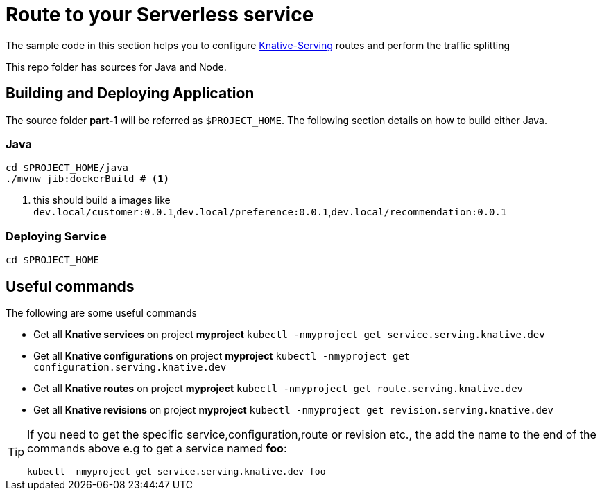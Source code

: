 = Route to your Serverless service

The sample code in this section helps you to configure https://github.com/knative/docs/tree/master/serving[Knative-Serving] routes and perform the traffic splitting

This repo folder has sources for Java and Node.

== Building and Deploying Application

The source folder **part-1** will be referred as `$PROJECT_HOME`. The following section details on how to build either Java.

=== Java

[source,bash]
----
cd $PROJECT_HOME/java
./mvnw jib:dockerBuild # <1>
----
<1> this should build a images like `dev.local/customer:0.0.1`,`dev.local/preference:0.0.1`,`dev.local/recommendation:0.0.1`


=== Deploying Service

[source,bash]
----
cd $PROJECT_HOME
----

== Useful commands

The following are some useful commands

- Get all **Knative services** on project **myproject** `kubectl -nmyproject get service.serving.knative.dev`
- Get all **Knative configurations** on project **myproject** `kubectl -nmyproject get configuration.serving.knative.dev`
- Get all **Knative routes** on project **myproject** `kubectl -nmyproject get route.serving.knative.dev`
- Get all **Knative revisions** on project **myproject** `kubectl -nmyproject get revision.serving.knative.dev`

[TIP]
====
If you need to get the specific service,configuration,route or revision etc., the add the name to the end of the commands above
e.g to get a service named **foo**:

`kubectl -nmyproject get service.serving.knative.dev foo`
====